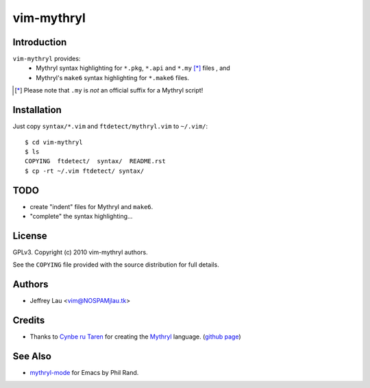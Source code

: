 =============
 vim-mythryl
=============

Introduction
------------

``vim-mythryl`` provides:
        - Mythryl syntax highlighting for ``*.pkg``, ``*.api`` and ``*.my`` [*]_ files , and
        - Mythryl's ``make6`` syntax highlighting for ``*.make6`` files.

.. [*] Please note that ``.my`` is *not* an official suffix for a Mythryl script!


Installation
------------

Just copy ``syntax/*.vim`` and ``ftdetect/mythryl.vim`` to ``~/.vim/``::

        $ cd vim-mythryl
        $ ls
        COPYING  ftdetect/  syntax/  README.rst
        $ cp -rt ~/.vim ftdetect/ syntax/


TODO
----

- create "indent" files for Mythryl and ``make6``.
- "complete" the syntax highlighting...


License
-------

GPLv3. Copyright (c) 2010 vim-mythryl authors.

See the ``COPYING`` file provided with the source distribution for full details.


Authors
-------

- Jeffrey Lau <vim@NOSPAMjlau.tk>


Credits
-------

- Thanks to `Cynbe ru Taren`__ for creating the `Mythryl`__ language. (`github page`__)

__ http://muq.org/~cynbe/
__ http://mythryl.org
__ http://github.com/mythryl/mythryl


See Also
--------

- `mythryl-mode`__ for Emacs by Phil Rand.

__ http://github.com/phr/mythryl-mode
        

